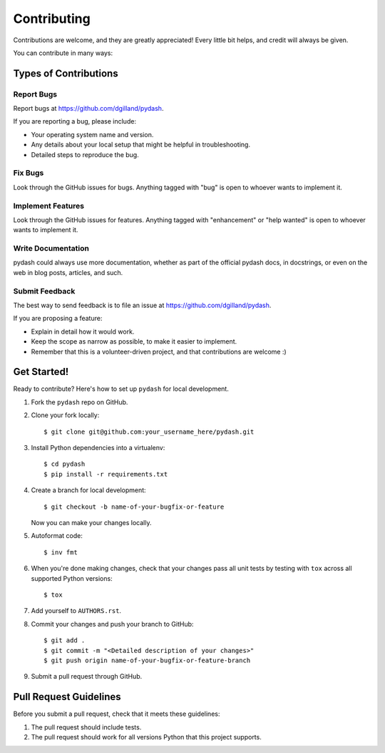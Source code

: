Contributing
============

Contributions are welcome, and they are greatly appreciated! Every little bit helps, and credit will always be given.

You can contribute in many ways:


Types of Contributions
----------------------

Report Bugs
+++++++++++

Report bugs at https://github.com/dgilland/pydash.

If you are reporting a bug, please include:

- Your operating system name and version.
- Any details about your local setup that might be helpful in troubleshooting.
- Detailed steps to reproduce the bug.


Fix Bugs
++++++++

Look through the GitHub issues for bugs. Anything tagged with "bug" is open to whoever wants to implement it.


Implement Features
++++++++++++++++++

Look through the GitHub issues for features. Anything tagged with "enhancement" or "help wanted" is open to whoever wants to implement it.


Write Documentation
+++++++++++++++++++

pydash could always use more documentation, whether as part of the official pydash docs, in docstrings, or even on the web in blog posts, articles, and such.


Submit Feedback
+++++++++++++++

The best way to send feedback is to file an issue at https://github.com/dgilland/pydash.

If you are proposing a feature:

- Explain in detail how it would work.
- Keep the scope as narrow as possible, to make it easier to implement.
- Remember that this is a volunteer-driven project, and that contributions are welcome :)


Get Started!
------------

Ready to contribute? Here's how to set up ``pydash`` for local development.

1. Fork the ``pydash`` repo on GitHub.
2. Clone your fork locally::

    $ git clone git@github.com:your_username_here/pydash.git

3. Install Python dependencies into a virtualenv::

    $ cd pydash
    $ pip install -r requirements.txt

4. Create a branch for local development::

    $ git checkout -b name-of-your-bugfix-or-feature

   Now you can make your changes locally.

5. Autoformat code::

    $ inv fmt

6. When you're done making changes, check that your changes pass all unit tests by testing with ``tox`` across all supported Python versions::

    $ tox

7. Add yourself to ``AUTHORS.rst``.

8. Commit your changes and push your branch to GitHub::

    $ git add .
    $ git commit -m "<Detailed description of your changes>"
    $ git push origin name-of-your-bugfix-or-feature-branch

9. Submit a pull request through GitHub.


Pull Request Guidelines
-----------------------

Before you submit a pull request, check that it meets these guidelines:

1. The pull request should include tests.
2. The pull request should work for all versions Python that this project supports.
